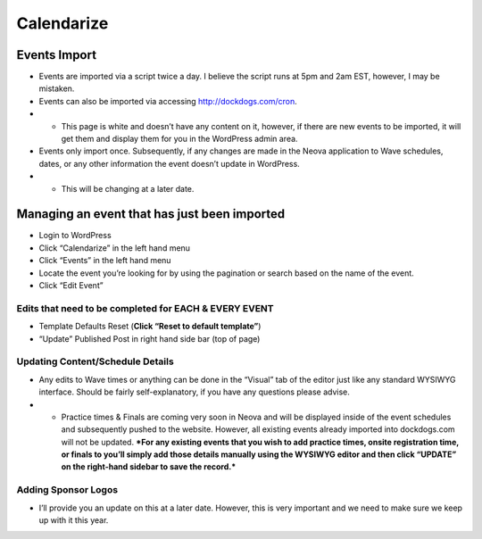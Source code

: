 Calendarize
=============

Events Import
~~~~~~~~~~~~~

-  Events are imported via a script twice a day. I believe the script
   runs at 5pm and 2am EST, however, I may be mistaken.
-  Events can also be imported via accessing http://dockdogs.com/cron.
-  

   -  This page is white and doesn’t have any content on it, however, if
      there are new events to be imported, it will get them and display
      them for you in the WordPress admin area.

-  Events only import once. Subsequently, if any changes are made in the
   Neova application to Wave schedules, dates, or any other information
   the event doesn’t update in WordPress.
-  

   -  This will be changing at a later date.

Managing an event that has just been imported
~~~~~~~~~~~~~~~~~~~~~~~~~~~~~~~~~~~~~~~~~~~~~

-  Login to WordPress
-  Click “Calendarize” in the left hand menu
-  Click “Events” in the left hand menu
-  Locate the event you’re looking for by using the pagination or search
   based on the name of the event.
-  Click “Edit Event”

Edits that need to be completed for EACH & EVERY EVENT
^^^^^^^^^^^^^^^^^^^^^^^^^^^^^^^^^^^^^^^^^^^^^^^^^^^^^^

-  Template Defaults Reset (**Click “Reset to default template”**)
   |screenshot12-2-1510.42.png|
-  “Update” Published Post in right hand side bar (top of page)
   |screenshot12-2-1510.42-1.png|

Updating Content/Schedule Details
^^^^^^^^^^^^^^^^^^^^^^^^^^^^^^^^^

-  Any edits to Wave times or anything can be done in the “Visual” tab
   of the editor just like any standard WYSIWYG interface. Should be
   fairly self-explanatory, if you have any questions please advise.
-  

   -  Practice times & Finals are coming very soon in Neova and will be
      displayed inside of the event schedules and subsequently pushed to
      the website. However, all existing events already imported into
      dockdogs.com will not be updated. ***For any existing events that
      you wish to add practice times, onsite registration time, or
      finals to you’ll simply add those details manually using the
      WYSIWYG editor and then click “UPDATE” on the right-hand sidebar
      to save the record.***

Adding Sponsor Logos
^^^^^^^^^^^^^^^^^^^^

-  I’ll provide you an update on this at a later date. However, this is
   very important and we need to make sure we keep up with it this year.

.. |screenshot12-2-1510.42.png| image:: https://bitbucket.org/repo/zzMEb8/images/504163404-screenshot12-2-1510.42.png
.. |screenshot12-2-1510.42-1.png| image:: https://bitbucket.org/repo/zzMEb8/images/129055887-screenshot12-2-1510.42-1.png
